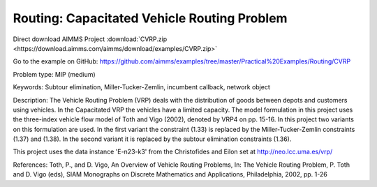 Routing: Capacitated Vehicle Routing Problem
=================================================
.. meta::
   :keywords: Subtour elimination, Miller-Tucker-Zemlin, incumbent callback, network object
   :description: The Vehicle Routing Problem (VRP) deals with the distribution of goods between depots and customers using vehicles.

Direct download AIMMS Project :download:`CVRP.zip <https://download.aimms.com/aimms/download/examples/CVRP.zip>`

Go to the example on GitHub:
https://github.com/aimms/examples/tree/master/Practical%20Examples/Routing/CVRP

Problem type:
MIP (medium)

Keywords:
Subtour elimination, Miller-Tucker-Zemlin, incumbent callback, network object

Description:
The Vehicle Routing Problem (VRP) deals with the distribution of goods between depots
and customers using vehicles. In the Capacitated VRP the vehicles have a limited
capacity. The model formulation in this project uses the three-index vehicle flow
model of Toth and Vigo (2002), denoted by VRP4 on pp. 15-16. In this project two
variants on this formulation are used. In the first variant the constraint (1.33) is
replaced by the Miller-Tucker-Zemlin constraints (1.37) and (1.38). In the second
variant it is replaced by the subtour elimination constraints (1.36).

This project uses the data instance 'E-n23-k3' from the Christofides and Eilon
set at http://neo.lcc.uma.es/vrp/

References:
Toth, P., and D. Vigo, An Overview of Vehicle Routing Problems, In: The Vehicle
Routing Problem, P. Toth and D. Vigo (eds), SIAM Monographs on Discrete Mathematics
and Applications, Philadelphia, 2002, pp. 1-26



